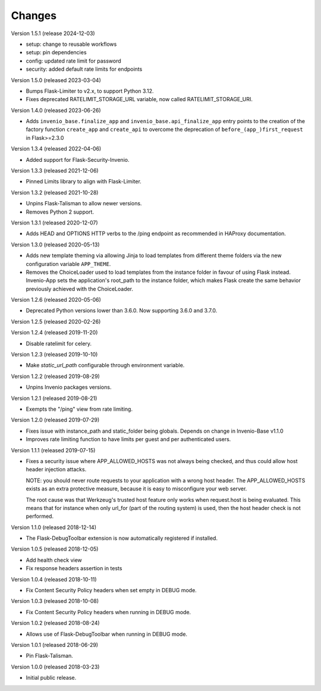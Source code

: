 ..
    This file is part of Invenio.
    Copyright (C) 2017-2023 CERN.
    Copyright (C) 2023 Graz University of Technology.

    Invenio is free software; you can redistribute it and/or modify it
    under the terms of the MIT License; see LICENSE file for more details.

Changes
=======

Version 1.5.1 (release 2024-12-03)

- setup: change to reusable workflows
- setup: pin dependencies
- config: updated rate limit for password
- security: added default rate limits for endpoints

Version 1.5.0 (released 2023-03-04)

- Bumps Flask-Limiter to v2.x, to support Python 3.12.
- Fixes deprecated RATELIMIT_STORAGE_URL variable, now called RATELIMIT_STORAGE_URI.

Version 1.4.0 (released 2023-06-26)

- Adds ``invenio_base.finalize_app`` and ``invenio_base.api_finalize_app``
  entry points to the creation of the factory function ``create_app`` and
  ``create_api`` to overcome the deprecation of ``before_(app_)first_request``
  in Flask>=2.3.0

Version 1.3.4 (released 2022-04-06)

- Added support for Flask-Security-Invenio.

Version 1.3.3 (released 2021-12-06)

- Pinned Limits library to align with Flask-Limiter.

Version 1.3.2 (released 2021-10-28)

- Unpins Flask-Talisman to allow newer versions.

- Removes Python 2 support.

Version 1.3.1 (released 2020-12-07)

- Adds HEAD and OPTIONS HTTP verbs to the /ping endpoint as recommended
  in HAProxy documentation.

Version 1.3.0 (released 2020-05-13)

- Adds new template theming via allowing Jinja to load templates from different
  theme folders via the new configuration variable ``APP_THEME``.

- Removes the ChoiceLoader used to load templates from the instance folder in
  favour of using Flask instead. Invenio-App sets the application's root_path
  to the instance folder, which makes Flask create the same behavior
  previously achieved with the ChoiceLoader.

Version 1.2.6 (released 2020-05-06)

- Deprecated Python versions lower than 3.6.0. Now supporting 3.6.0 and 3.7.0.

Version 1.2.5 (released 2020-02-26)

Version 1.2.4 (released 2019-11-20)

- Disable ratelimit for celery.

Version 1.2.3 (released 2019-10-10)

- Make `static_url_path` configurable through environment variable.

Version 1.2.2 (released 2019-08-29)

- Unpins Invenio packages versions.

Version 1.2.1 (released 2019-08-21)

- Exempts the "/ping" view from rate limiting.

Version 1.2.0 (released 2019-07-29)

- Fixes issue with instance_path and static_folder being globals. Depends on
  change in Invenio-Base v1.1.0

- Improves rate limiting function to have limits per guest and per
  authenticated users.

Version 1.1.1 (released 2019-07-15)

- Fixes a security issue where APP_ALLOWED_HOSTS was not always being checked,
  and thus could allow host header injection attacks.

  NOTE: you should never route requests to your application with a wrong host
  header. The APP_ALLOWED_HOSTS exists as an extra protective measure, because
  it is easy to misconfigure your web server.

  The root cause was that Werkzeug's trusted host feature only works when
  request.host is being evaluated. This means that for instance when only
  url_for (part of the routing system) is used, then the host header check is
  not performed.

Version 1.1.0 (released 2018-12-14)

- The Flask-DebugToolbar extension is now automatically registered if
  installed.

Version 1.0.5 (released 2018-12-05)

- Add health check view

- Fix response headers assertion in tests

Version 1.0.4 (released 2018-10-11)

- Fix Content Security Policy headers when set empty in DEBUG mode.

Version 1.0.3 (released 2018-10-08)

- Fix Content Security Policy headers when running in DEBUG mode.

Version 1.0.2 (released 2018-08-24)

- Allows use of Flask-DebugToolbar when running in DEBUG mode.

Version 1.0.1 (released 2018-06-29)

- Pin Flask-Talisman.

Version 1.0.0 (released 2018-03-23)

- Initial public release.

